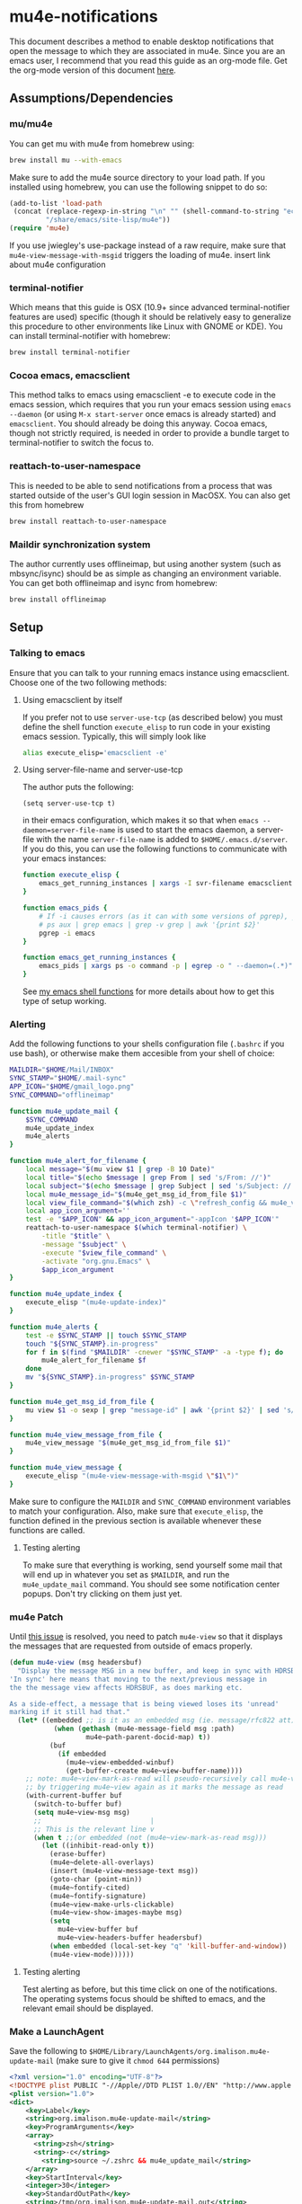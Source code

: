 * mu4e-notifications
This document describes a method to enable desktop notifications that open the message to which they are associated in mu4e. Since you are an emacs user, I recommend that you read this guide as an org-mode file. Get the org-mode version of this document [[https://raw.githubusercontent.com/IvanMalison/mu4e-notifications/master/mu4e-notifications.org][here]]. 

** Assumptions/Dependencies
*** mu/mu4e
    You can get mu with mu4e from homebrew using:
#+BEGIN_SRC sh
  brew install mu --with-emacs
#+END_SRC
Make sure to add the mu4e source directory to your load path. If you installed using homebrew, you can use the following snippet to do so:
#+BEGIN_SRC emacs-lisp
  (add-to-list 'load-path
   (concat (replace-regexp-in-string "\n" "" (shell-command-to-string "echo $(brew --prefix mu)"))
           "/share/emacs/site-lisp/mu4e"))
  (require 'mu4e)
#+END_SRC
If you use jwiegley's use-package instead of a raw require, make sure that ~mu4e-view-message-with-msgid~ triggers the loading of mu4e.
insert link about mu4e configuration

*** terminal-notifier
    Which means that this guide is OSX (10.9+ since advanced terminal-notifier features are used) specific (though it should be relatively easy to generalize this procedure to other environments like Linux with GNOME or KDE). You can install terminal-notifier with homebrew:
#+BEGIN_SRC sh
  brew install terminal-notifier
#+END_SRC
*** Cocoa emacs, emacsclient
    This method talks to emacs using emacsclient -e to execute code in the emacs session, which requires that you run your emacs session using ~emacs --daemon~ (or using ~M-x start-server~ once emacs is already started) and ~emacsclient~. You should already be doing this anyway.
    Cocoa emacs, though not strictly required, is needed in order to provide a bundle target to terminal-notifier to switch the focus to.
*** reattach-to-user-namespace
    This is needed to be able to send notifications from a process that was started outside of the user's GUI login session in MacOSX. You can also get this from homebrew
#+BEGIN_SRC sh
  brew install reattach-to-user-namespace
#+END_SRC
*** Maildir synchronization system
    The author currently uses offlineimap, but using another system (such as mbsync/isync) should be as simple as changing an environment variable. You can get both offlineimap and isync from homebrew:
#+BEGIN_SRC sh
  brew install offlineimap
#+END_SRC
** Setup
*** Talking to emacs
Ensure that you can talk to your running emacs instance using emacsclient. Choose one of the two following methods:
**** Using emacsclient by itself
If you prefer not to use ~server-use-tcp~ (as described below) you must define the shell function ~execute_elisp~ to run code in your existing emacs session. Typically, this will simply look like 
#+BEGIN_SRC sh
alias execute_elisp='emacsclient -e'
#+END_SRC
**** Using server-file-name and server-use-tcp
The author puts the following:
#+BEGIN_SRC elisp
  (setq server-use-tcp t)
#+END_SRC
in their emacs configuration, which makes it so that when ~emacs --daemon=server-file-name~ is used to start the emacs daemon, a server-file with the name ~server-file-name~ is added to ~$HOME/.emacs.d/server~. If you do this, you can use the following functions to communicate with your emacs instances:
#+BEGIN_SRC sh
  function execute_elisp {
      emacs_get_running_instances | xargs -I svr-filename emacsclient --server-file=svr-filename -e "$1"
  }

  function emacs_pids {
      # If -i causes errors (as it can with some versions of pgrep), you can use
      # ps aux | grep emacs | grep -v grep | awk '{print $2}'
      pgrep -i emacs
  }

  function emacs_get_running_instances {
      emacs_pids | xargs ps -o command -p | egrep -o " --daemon=(.*)" | awk -F= '{print $2}' | sed 's/\^J3,4\^J//'
  }
#+END_SRC
See [[https://raw.githubusercontent.com/IvanMalison/dotfiles/master/dotfiles/lib/shellenv/emacs.sh][my emacs shell functions]] for more details about how to get this type of setup working.
*** Alerting
Add the following functions to your shells configuration file (~.bashrc~ if you use bash), or otherwise make them accesible from your shell of choice:
#+BEGIN_SRC sh
  MAILDIR="$HOME/Mail/INBOX"
  SYNC_STAMP="$HOME/.mail-sync"
  APP_ICON="$HOME/gmail_logo.png" 
  SYNC_COMMAND="offlineimap"

  function mu4e_update_mail {
      $SYNC_COMMAND
      mu4e_update_index
      mu4e_alerts
  }

  function mu4e_alert_for_filename {
      local message="$(mu view $1 | grep -B 10 Date)"
      local title="$(echo $message | grep From | sed 's/From: //')"
      local subject="$(echo $message | grep Subject | sed 's/Subject: //')"
      local mu4e_message_id="$(mu4e_get_msg_id_from_file $1)"
      local view_file_command="$(which zsh) -c \"refresh_config && mu4e_view_message $mu4e_message_id\""
      local app_icon_argument=''
      test -e "$APP_ICON" && app_icon_argument="-appIcon '$APP_ICON'"
      reattach-to-user-namespace $(which terminal-notifier) \
          -title "$title" \
          -message "$subject" \
          -execute "$view_file_command" \
          -activate "org.gnu.Emacs" \
          $app_icon_argument
  }

  function mu4e_update_index {
      execute_elisp "(mu4e-update-index)"
  }

  function mu4e_alerts {
      test -e $SYNC_STAMP || touch $SYNC_STAMP
      touch "${SYNC_STAMP}.in-progress"
      for f in $(find "$MAILDIR" -cnewer "$SYNC_STAMP" -a -type f); do
          mu4e_alert_for_filename $f
      done
      mv "${SYNC_STAMP}.in-progress" $SYNC_STAMP
  }

  function mu4e_get_msg_id_from_file {
      mu view $1 -o sexp | grep "message-id" | awk '{print $2}' | sed 's/"//g'
  }

  function mu4e_view_message_from_file {
      mu4e_view_message "$(mu4e_get_msg_id_from_file $1)"
  }

  function mu4e_view_message {
      execute_elisp "(mu4e-view-message-with-msgid \"$1\")"
  }
#+END_SRC
Make sure to configure the ~MAILDIR~ and ~SYNC_COMMAND~ environment variables to match your configuration. Also, make sure that ~execute_elisp~, the function defined in the previous section is available whenever these functions are called.
**** Testing alerting
     To make sure that everything is working, send yourself some mail that will end up in whatever you set as ~$MAILDIR~, and run the ~mu4e_update_mail~ command. You should see some notification center popups. Don't try clicking on them just yet.

*** mu4e Patch
Until [[https://github.com/djcb/mu/issues/547][this issue]] is resolved, you need to patch ~mu4e-view~ so that it displays the messages that are requested from outside of emacs properly.
#+BEGIN_SRC emacs-lisp
  (defun mu4e-view (msg headersbuf)
    "Display the message MSG in a new buffer, and keep in sync with HDRSBUF.
  'In sync' here means that moving to the next/previous message in
  the the message view affects HDRSBUF, as does marking etc.
   
  As a side-effect, a message that is being viewed loses its 'unread'
  marking if it still had that."
    (let* ((embedded ;; is it as an embedded msg (ie. message/rfc822 att)?
             (when (gethash (mu4e-message-field msg :path)
                     mu4e~path-parent-docid-map) t))
            (buf
              (if embedded
                (mu4e~view-embedded-winbuf)
                (get-buffer-create mu4e~view-buffer-name))))
      ;; note: mu4e~view-mark-as-read will pseudo-recursively call mu4e-view again
      ;; by triggering mu4e~view again as it marks the message as read
      (with-current-buffer buf
        (switch-to-buffer buf)
        (setq mu4e~view-msg msg)
        ;;                           |
        ;; This is the relevant line v
        (when t ;;(or embedded (not (mu4e~view-mark-as-read msg)))
          (let ((inhibit-read-only t))
            (erase-buffer)
            (mu4e~delete-all-overlays)
            (insert (mu4e-view-message-text msg))
            (goto-char (point-min))
            (mu4e~fontify-cited)
            (mu4e~fontify-signature)
            (mu4e~view-make-urls-clickable)       
            (mu4e~view-show-images-maybe msg)
            (setq
              mu4e~view-buffer buf
              mu4e~view-headers-buffer headersbuf)
            (when embedded (local-set-key "q" 'kill-buffer-and-window))
            (mu4e-view-mode))))))
#+END_SRC
**** Testing alerting
     Test alerting as before, but this time click on one of the notifications. The operating systems focus should be shifted to emacs, and the relevant email should be displayed.
*** Make a LaunchAgent
Save the following to ~$HOME/Library/LaunchAgents/org.imalison.mu4e-update-mail~ (make sure to give it ~chmod 644~ permissions)
#+BEGIN_SRC xml
  <?xml version="1.0" encoding="UTF-8"?>
  <!DOCTYPE plist PUBLIC "-//Apple//DTD PLIST 1.0//EN" "http://www.apple.com/DTDs/PropertyList-1.0.dtd">
  <plist version="1.0">
  <dict>
      <key>Label</key>
      <string>org.imalison.mu4e-update-mail</string>
      <key>ProgramArguments</key>
      <array>
        <string>zsh</string>
        <string>-c</string>
          <string>source ~/.zshrc && mu4e_update_mail</string>
      </array>
      <key>StartInterval</key>
      <integer>30</integer>
      <key>StandardOutPath</key>
      <string>/tmp/org.imalison.mu4e-update-mail.out</string>
      <key>StandardErrorPath</key>
      <string>/tmp/org.imalison.mu4e-update-mail.error</string>
  </dict>
  </plist>
#+END_SRC

Typically, you need to log in and log out to have launchd load a new launchagent. You can also use the following functions to reload any launchagent:
#+BEGIN_SRC sh
  function as_user {
      local user="$1"
      local user_pid=$(ps -axj | awk "/^$user / {print \$2;exit}")
      local command="sudo /bin/launchctl bsexec $user_pid sudo -u '$user' $2"
      eval $command
  }

  function as_current_user {
      as_user "$(whoami)" "$*"
  }

  function reload_user_agent {
      as_current_user /bin/launchctl unload "$1"
      as_current_user /bin/launchctl load "$1"
  }
#+END_SRC
